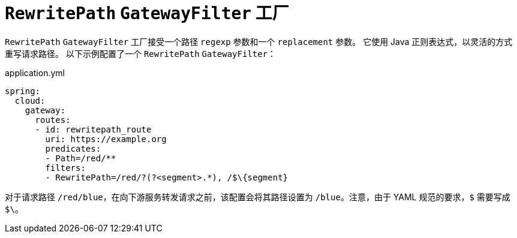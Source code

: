 [[rewritepath-gatewayfilter-factory]]
= `RewritePath` `GatewayFilter` 工厂

`RewritePath` `GatewayFilter` 工厂接受一个路径 `regexp` 参数和一个 `replacement` 参数。  
它使用 Java 正则表达式，以灵活的方式重写请求路径。  
以下示例配置了一个 `RewritePath` `GatewayFilter`：

.application.yml
[source,yaml]
----
spring:
  cloud:
    gateway:
      routes:
      - id: rewritepath_route
        uri: https://example.org
        predicates:
        - Path=/red/**
        filters:
        - RewritePath=/red/?(?<segment>.*), /$\{segment}
----

对于请求路径 `/red/blue`，在向下游服务转发请求之前，该配置会将其路径设置为 `/blue`。注意，由于 YAML 规范的要求，`$` 需要写成 `$\`。